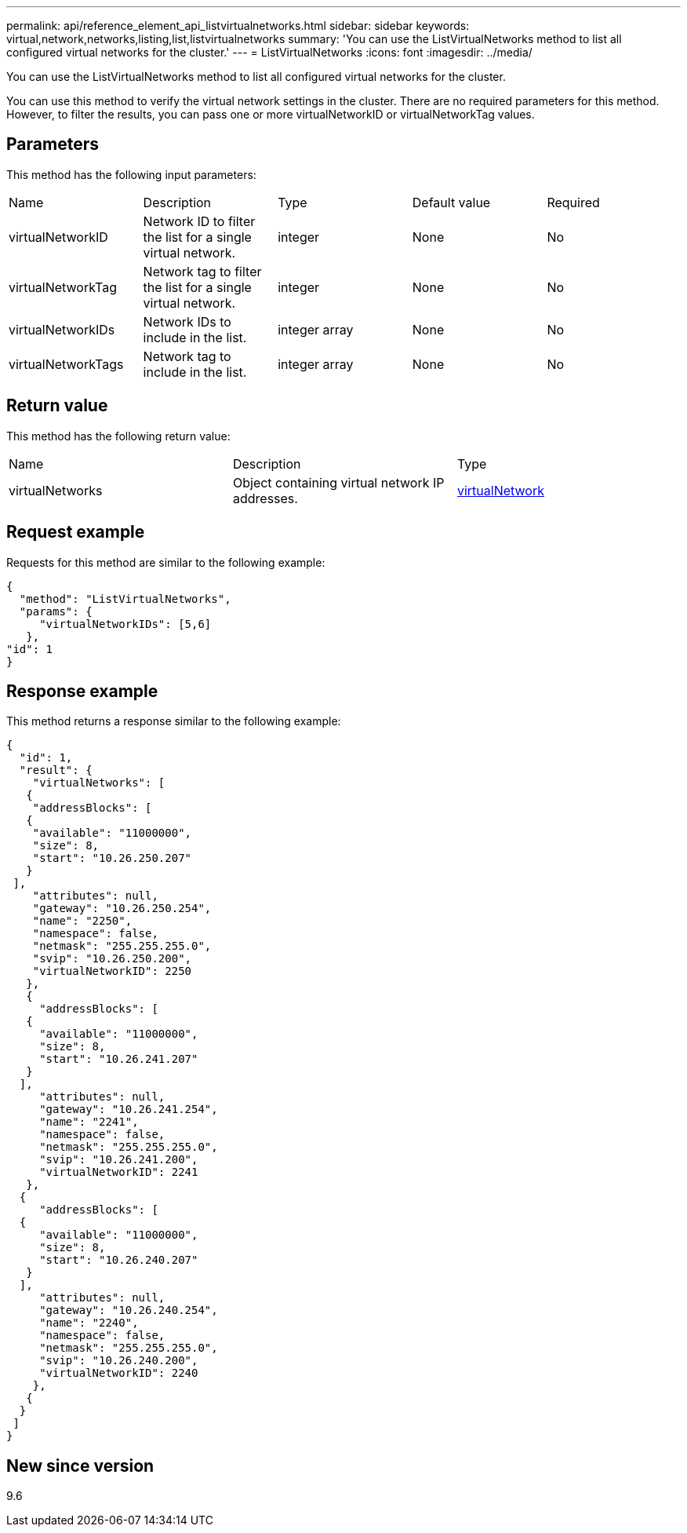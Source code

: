 ---
permalink: api/reference_element_api_listvirtualnetworks.html
sidebar: sidebar
keywords: virtual,network,networks,listing,list,listvirtualnetworks
summary: 'You can use the ListVirtualNetworks method to list all configured virtual networks for the cluster.'
---
= ListVirtualNetworks
:icons: font
:imagesdir: ../media/

[.lead]
You can use the ListVirtualNetworks method to list all configured virtual networks for the cluster.

You can use this method to verify the virtual network settings in the cluster. There are no required parameters for this method. However, to filter the results, you can pass one or more virtualNetworkID or virtualNetworkTag values.

== Parameters

This method has the following input parameters:

|===
|Name |Description |Type |Default value |Required
a|
virtualNetworkID
a|
Network ID to filter the list for a single virtual network.
a|
integer
a|
None
a|
No
a|
virtualNetworkTag
a|
Network tag to filter the list for a single virtual network.
a|
integer
a|
None
a|
No
a|
virtualNetworkIDs
a|
Network IDs to include in the list.
a|
integer array
a|
None
a|
No
a|
virtualNetworkTags
a|
Network tag to include in the list.
a|
integer array
a|
None
a|
No
|===

== Return value

This method has the following return value:

|===
|Name |Description |Type
a|
virtualNetworks
a|
Object containing virtual network IP addresses.
a|
xref:reference_element_api_virtualnetwork.adoc[virtualNetwork]
|===

== Request example

Requests for this method are similar to the following example:

----
{
  "method": "ListVirtualNetworks",
  "params": {
     "virtualNetworkIDs": [5,6]
   },
"id": 1
}
----

== Response example

This method returns a response similar to the following example:

----
{
  "id": 1,
  "result": {
    "virtualNetworks": [
   {
    "addressBlocks": [
   {
    "available": "11000000",
    "size": 8,
    "start": "10.26.250.207"
   }
 ],
    "attributes": null,
    "gateway": "10.26.250.254",
    "name": "2250",
    "namespace": false,
    "netmask": "255.255.255.0",
    "svip": "10.26.250.200",
    "virtualNetworkID": 2250
   },
   {
     "addressBlocks": [
   {
     "available": "11000000",
     "size": 8,
     "start": "10.26.241.207"
   }
  ],
     "attributes": null,
     "gateway": "10.26.241.254",
     "name": "2241",
     "namespace": false,
     "netmask": "255.255.255.0",
     "svip": "10.26.241.200",
     "virtualNetworkID": 2241
   },
  {
     "addressBlocks": [
  {
     "available": "11000000",
     "size": 8,
     "start": "10.26.240.207"
   }
  ],
     "attributes": null,
     "gateway": "10.26.240.254",
     "name": "2240",
     "namespace": false,
     "netmask": "255.255.255.0",
     "svip": "10.26.240.200",
     "virtualNetworkID": 2240
    },
   {
  }
 ]
}
----

== New since version

9.6
